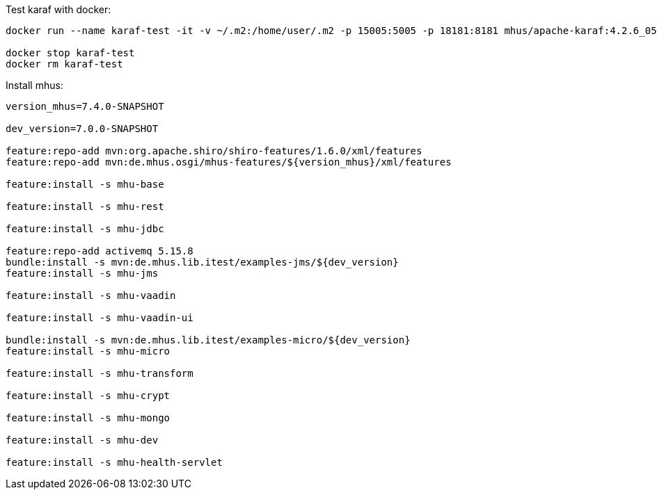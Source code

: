 

Test karaf with docker:

----

docker run --name karaf-test -it -v ~/.m2:/home/user/.m2 -p 15005:5005 -p 18181:8181 mhus/apache-karaf:4.2.6_05

docker stop karaf-test
docker rm karaf-test

----

Install mhus:

----

version_mhus=7.4.0-SNAPSHOT

dev_version=7.0.0-SNAPSHOT

feature:repo-add mvn:org.apache.shiro/shiro-features/1.6.0/xml/features
feature:repo-add mvn:de.mhus.osgi/mhus-features/${version_mhus}/xml/features

feature:install -s mhu-base

feature:install -s mhu-rest

feature:install -s mhu-jdbc

feature:repo-add activemq 5.15.8
bundle:install -s mvn:de.mhus.lib.itest/examples-jms/${dev_version}
feature:install -s mhu-jms

feature:install -s mhu-vaadin

feature:install -s mhu-vaadin-ui

bundle:install -s mvn:de.mhus.lib.itest/examples-micro/${dev_version}
feature:install -s mhu-micro

feature:install -s mhu-transform

feature:install -s mhu-crypt

feature:install -s mhu-mongo

feature:install -s mhu-dev

feature:install -s mhu-health-servlet









----